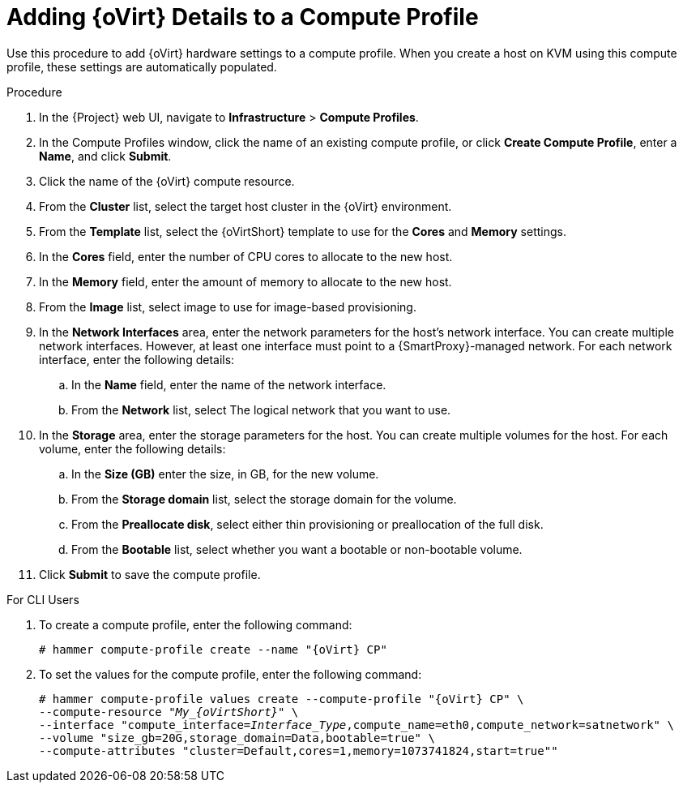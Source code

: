 [id="adding-rhv-details-to-a-compute-profile_{context}"]
= Adding {oVirt} Details to a Compute Profile

Use this procedure to add {oVirt} hardware settings to a compute profile. When you create a host on KVM using this compute profile, these settings are automatically populated.

.Procedure

. In the {Project} web UI, navigate to *Infrastructure* > *Compute Profiles*.
. In the Compute Profiles window, click the name of an existing compute profile, or click *Create Compute Profile*, enter a *Name*, and click *Submit*.
. Click the name of the {oVirt} compute resource.
. From the *Cluster* list, select the target host cluster in the {oVirt} environment.
. From the *Template* list, select the {oVirtShort} template to use for the *Cores* and *Memory* settings.
. In the *Cores* field, enter the number of CPU cores to allocate to the new host.
. In the *Memory* field, enter the amount of memory to allocate to the new host.
. From the *Image* list, select image to use for image-based provisioning.
. In the *Network Interfaces* area, enter the network parameters for the host's network interface. You can create multiple network interfaces. However, at least one interface must point to a {SmartProxy}-managed network. For each network interface, enter the following details:
.. In the *Name* field, enter the name of the network interface.
.. From the *Network* list, select The logical network that you want to use.
. In the *Storage* area, enter the storage parameters for the host. You can create multiple volumes for the host. For each volume, enter the following details:
.. In the *Size (GB)* enter the size, in GB, for the new volume.
.. From the *Storage domain* list, select the storage domain for the volume.
.. From the *Preallocate disk*, select either thin provisioning or preallocation of the full disk.
.. From the *Bootable* list, select whether you want a bootable or non-bootable volume.
. Click *Submit* to save the compute profile.

.For CLI Users

. To create a compute profile, enter the following command:
+
[options="nowrap" subs="+quotes,attributes"]
----
# hammer compute-profile create --name "{oVirt} CP"
----
+
. To set the values for the compute profile, enter the following command:
+
[options="nowrap" subs="+quotes,attributes"]
----
# hammer compute-profile values create --compute-profile "{oVirt} CP" \
--compute-resource "__My_{oVirtShort}__" \
--interface "compute_interface=_Interface_Type_,compute_name=eth0,compute_network=satnetwork" \
--volume "size_gb=20G,storage_domain=Data,bootable=true" \
--compute-attributes "cluster=Default,cores=1,memory=1073741824,start=true""
----
